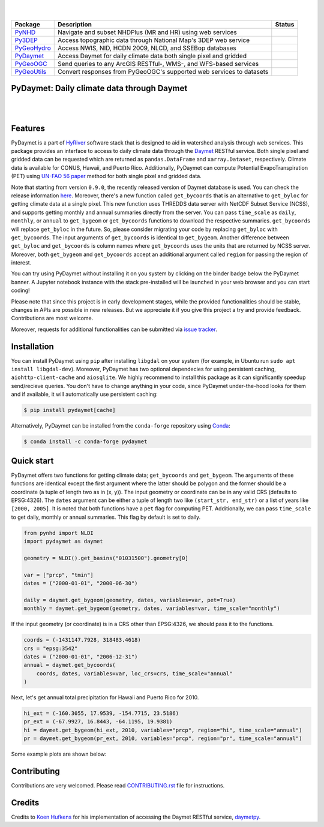 .. image:: https://raw.githubusercontent.com/cheginit/HyRiver-examples/main/notebooks/_static/pydaymet_logo.png
    :target: https://github.com/cheginit/HyRiver

|

.. image:: https://joss.theoj.org/papers/b0df2f6192f0a18b9e622a3edff52e77/status.svg
    :target: https://joss.theoj.org/papers/b0df2f6192f0a18b9e622a3edff52e77
    :alt: JOSS

|

.. |pygeohydro| image:: https://github.com/cheginit/pygeohydro/actions/workflows/test.yml/badge.svg
    :target: https://github.com/cheginit/pygeohydro/actions/workflows/test.yml
    :alt: Github Actions

.. |pygeoogc| image:: https://github.com/cheginit/pygeoogc/actions/workflows/test.yml/badge.svg
    :target: https://github.com/cheginit/pygeoogc/actions/workflows/test.yml
    :alt: Github Actions

.. |pygeoutils| image:: https://github.com/cheginit/pygeoutils/actions/workflows/test.yml/badge.svg
    :target: https://github.com/cheginit/pygeoutils/actions/workflows/test.yml
    :alt: Github Actions

.. |pynhd| image:: https://github.com/cheginit/pynhd/actions/workflows/test.yml/badge.svg
    :target: https://github.com/cheginit/pynhd/actions/workflows/test.yml
    :alt: Github Actions

.. |py3dep| image:: https://github.com/cheginit/py3dep/actions/workflows/test.yml/badge.svg
    :target: https://github.com/cheginit/py3dep/actions/workflows/test.yml
    :alt: Github Actions

.. |pydaymet| image:: https://github.com/cheginit/pydaymet/actions/workflows/test.yml/badge.svg
    :target: https://github.com/cheginit/pydaymet/actions/workflows/test.yml
    :alt: Github Actions

=========== ==================================================================== ============
Package     Description                                                          Status
=========== ==================================================================== ============
PyNHD_      Navigate and subset NHDPlus (MR and HR) using web services           |pynhd|
Py3DEP_     Access topographic data through National Map's 3DEP web service      |py3dep|
PyGeoHydro_ Access NWIS, NID, HCDN 2009, NLCD, and SSEBop databases              |pygeohydro|
PyDaymet_   Access Daymet for daily climate data both single pixel and gridded   |pydaymet|
PyGeoOGC_   Send queries to any ArcGIS RESTful-, WMS-, and WFS-based services    |pygeoogc|
PyGeoUtils_ Convert responses from PyGeoOGC's supported web services to datasets |pygeoutils|
=========== ==================================================================== ============

.. _PyGeoHydro: https://github.com/cheginit/pygeohydro
.. _PyGeoOGC: https://github.com/cheginit/pygeoogc
.. _PyGeoUtils: https://github.com/cheginit/pygeoutils
.. _PyNHD: https://github.com/cheginit/pynhd
.. _Py3DEP: https://github.com/cheginit/py3dep
.. _PyDaymet: https://github.com/cheginit/pydaymet

PyDaymet: Daily climate data through Daymet
-------------------------------------------

.. image:: https://img.shields.io/pypi/v/pydaymet.svg
    :target: https://pypi.python.org/pypi/pydaymet
    :alt: PyPi

.. image:: https://img.shields.io/conda/vn/conda-forge/pydaymet.svg
    :target: https://anaconda.org/conda-forge/pydaymet
    :alt: Conda Version

.. image:: https://codecov.io/gh/cheginit/pydaymet/branch/main/graph/badge.svg
    :target: https://codecov.io/gh/cheginit/pydaymet
    :alt: CodeCov

.. image:: https://img.shields.io/pypi/pyversions/pydaymet.svg
    :target: https://pypi.python.org/pypi/pydaymet
    :alt: Python Versions

.. image:: https://pepy.tech/badge/pydaymet
    :target: https://pepy.tech/project/pydaymet
    :alt: Downloads

|

.. image:: https://www.codefactor.io/repository/github/cheginit/pydaymet/badge
   :target: https://www.codefactor.io/repository/github/cheginit/pydaymet
   :alt: CodeFactor

.. image:: https://img.shields.io/badge/code%20style-black-000000.svg
    :target: https://github.com/psf/black
    :alt: black

.. image:: https://img.shields.io/badge/pre--commit-enabled-brightgreen?logo=pre-commit&logoColor=white
    :target: https://github.com/pre-commit/pre-commit
    :alt: pre-commit

.. image:: https://mybinder.org/badge_logo.svg
    :target: https://mybinder.org/v2/gh/cheginit/HyRiver-examples/main?urlpath=lab/tree/notebooks
    :alt: Binder

|

Features
--------

PyDaymet is a part of `HyRiver <https://github.com/cheginit/HyRiver>`__ software stack that
is designed to aid in watershed analysis through web services. This package provides
an interface to access to daily climate data through the `Daymet <https://daymet.ornl.gov/>`__
RESTful service. Both single pixel and gridded data can be requested which are returned as
``pandas.DataFrame`` and ``xarray.Dataset``, respectively. Climate data is available for CONUS,
Hawaii, and Puerto Rico. Additionally, PyDaymet can compute Potential EvapoTranspiration (PET)
using `UN-FAO 56 paper <http://www.fao.org/docrep/X0490E/X0490E00.htm>`__ method for both single
pixel and gridded data.

Note that starting from version ``0.9.0``, the recently released version of Daymet database
is used. You can check the release information `here <https://daac.ornl.gov/DAYMET/guides/Daymet_Daily_V4.html>`_.
Moreover, there's a new function called ``get_bycoords`` that is an alternative to ``get_byloc``
for getting climate data at a single pixel. This new function uses THREDDS data server
with NetCDF Subset Service (NCSS), and supports getting monthly and annual summaries directly
from the server. You can pass ``time_scale`` as ``daily``, ``monthly``, or ``annual``
to ``get_bygeom`` or ``get_bycoords`` functions to download the respective summaries.
``get_bycoords`` will replace ``get_byloc`` in  the future.
So, please consider migrating your code by replacing ``get_byloc`` with ``get_bycoords``. The
input arguments of ``get_bycoords`` is identical to ``get_bygeom``. Another difference
between ``get_byloc`` and ``get_bycoords`` is column names where ``get_bycoords`` uses
the units that are returned by NCSS server. Moreover, both ``get_bygeom`` and ``get_bycoords``
accept an additional argument called ``region`` for passing the region of interest.

You can try using PyDaymet without installing it on you system by clicking on the binder badge
below the PyDaymet banner. A Jupyter notebook instance with the stack
pre-installed will be launched in your web browser and you can start coding!

Please note that since this project is in early development stages, while the provided
functionalities should be stable, changes in APIs are possible in new releases. But we
appreciate it if you give this project a try and provide feedback. Contributions are most welcome.

Moreover, requests for additional functionalities can be submitted via
`issue tracker <https://github.com/cheginit/pydaymet/issues>`__.

Installation
------------

You can install PyDaymet using ``pip`` after installing ``libgdal`` on your system
(for example, in Ubuntu run ``sudo apt install libgdal-dev``). Moreover, PyDaymet has two optional
dependecies for using persistent caching, ``aiohttp-client-cache`` and ``aiosqlite``. We highly
recommend to install this package as it can significantly speedup send/recieve queries. You don't
have to change anything in your code, since PyDaymet under-the-hood looks for them and if available,
it will automatically use persistent caching:

.. code-block:: console

    $ pip install pydaymet[cache]

Alternatively, PyDaymet can be installed from the ``conda-forge`` repository
using `Conda <https://docs.conda.io/en/latest/>`__:

.. code-block:: console

    $ conda install -c conda-forge pydaymet

Quick start
-----------

PyDaymet offers two functions for getting climate data; ``get_bycoords`` and ``get_bygeom``.
The arguments of these functions are identical except the first argument where the latter
should be polygon and the former should be a coordinate (a tuple of length two as in (x, y)).
The input geometry or coordinate can be in any valid CRS (defaults to EPSG:4326). The ``dates``
argument can be either a tuple of length two like ``(start_str, end_str)`` or a list of years
like ``[2000, 2005]``. It is noted that both functions have a ``pet`` flag for computing PET.
Additionally, we can pass ``time_scale`` to get daily, monthly or annual summaries. This flag
by default is set to daily.

.. code-block:: python

    from pynhd import NLDI
    import pydaymet as daymet

    geometry = NLDI().get_basins("01031500").geometry[0]

    var = ["prcp", "tmin"]
    dates = ("2000-01-01", "2000-06-30")

    daily = daymet.get_bygeom(geometry, dates, variables=var, pet=True)
    monthly = daymet.get_bygeom(geometry, dates, variables=var, time_scale="monthly")

.. image:: https://raw.githubusercontent.com/cheginit/HyRiver-examples/main/notebooks/_static/daymet_grid.png
    :target: https://github.com/cheginit/HyRiver-examples/blob/main/notebooks/daymet.ipynb
    :width: 400

If the input geometry (or coordinate) is in a CRS other than EPSG:4326, we should pass
it to the functions.

.. code-block:: python

    coords = (-1431147.7928, 318483.4618)
    crs = "epsg:3542"
    dates = ("2000-01-01", "2006-12-31")
    annual = daymet.get_bycoords(
        coords, dates, variables=var, loc_crs=crs, time_scale="annual"
    )

.. image:: https://raw.githubusercontent.com/cheginit/HyRiver-examples/main/notebooks/_static/daymet_loc.png
    :target: https://github.com/cheginit/HyRiver-examples/blob/main/notebooks/daymet.ipynb
    :width: 400

Next, let's get annual total precipitation for Hawaii and Puerto Rico for 2010.

.. code-block:: python

    hi_ext = (-160.3055, 17.9539, -154.7715, 23.5186)
    pr_ext = (-67.9927, 16.8443, -64.1195, 19.9381)
    hi = daymet.get_bygeom(hi_ext, 2010, variables="prcp", region="hi", time_scale="annual")
    pr = daymet.get_bygeom(pr_ext, 2010, variables="prcp", region="pr", time_scale="annual")

Some example plots are shown below:

.. image:: https://raw.githubusercontent.com/cheginit/HyRiver-examples/main/notebooks/_static/hi.png
    :target: https://github.com/cheginit/HyRiver-examples/blob/main/notebooks/daymet.ipynb
    :width: 400

.. image:: https://raw.githubusercontent.com/cheginit/HyRiver-examples/main/notebooks/_static/pr.png
    :target: https://github.com/cheginit/HyRiver-examples/blob/main/notebooks/daymet.ipynb
    :width: 400

Contributing
------------

Contributions are very welcomed. Please read
`CONTRIBUTING.rst <https://github.com/cheginit/pygeoogc/blob/main/CONTRIBUTING.rst>`__
file for instructions.

Credits
-------
Credits to `Koen Hufkens <https://github.com/khufkens>`__ for his implementation of
accessing the Daymet RESTful service, `daymetpy <https://github.com/bluegreen-labs/daymetpy>`__.
